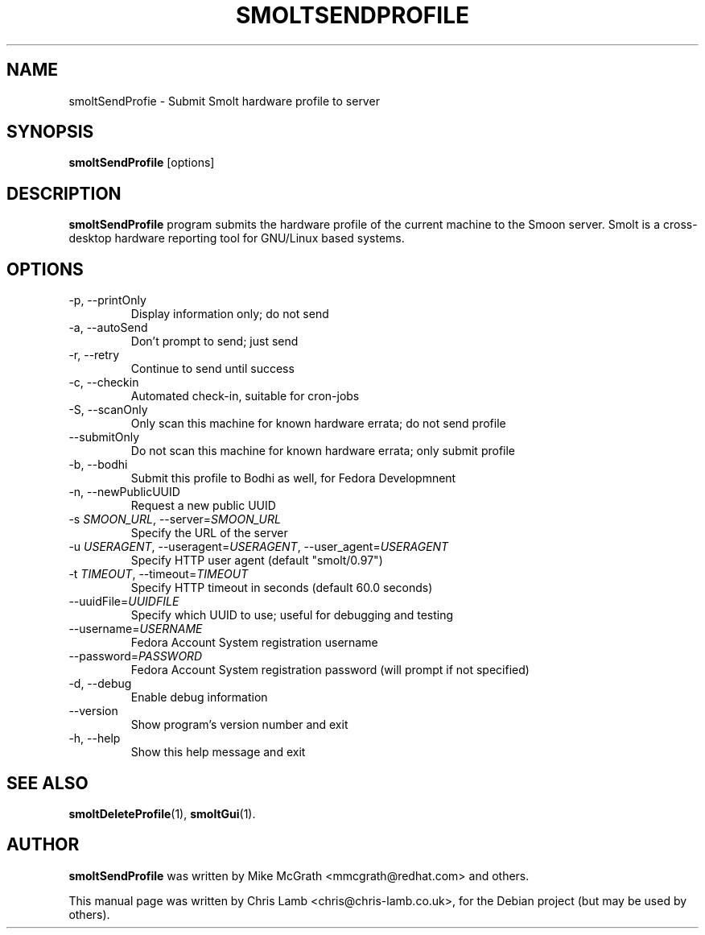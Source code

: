 .TH SMOLTSENDPROFILE 1 "February 27 2008"
.SH NAME
smoltSendProfie \- Submit Smolt hardware profile to server 
.SH SYNOPSIS
.B smoltSendProfile
.RI [options]
.SH DESCRIPTION
\fBsmoltSendProfile\fP program submits the hardware profile of the current
machine to the Smoon server. Smolt is a cross-desktop hardware reporting tool
for GNU/Linux based systems.
.TP
.SH OPTIONS
.TP
\-p, \-\-printOnly
Display information only; do not send
.TP
\-a, \-\-autoSend
Don't prompt to send; just send
.TP
\-r, \-\-retry
Continue to send until success
.TP
\-c, \-\-checkin
Automated check-in, suitable for cron-jobs
.TP
\-S, \-\-scanOnly
Only scan this machine for known hardware errata; do not send profile
.TP
\-\-submitOnly
Do not scan this machine for known hardware errata; only submit profile
.TP
\-b, \-\-bodhi
Submit this profile to Bodhi as well, for Fedora Developmnent
.TP
\-n, \-\-newPublicUUID
Request a new public UUID
.TP
\-s \fISMOON_URL\fR, \-\-server=\fISMOON_URL\fR
Specify the URL of the server
.TP
\-u \fIUSERAGENT\fR, \-\-useragent=\fIUSERAGENT\fR, \-\-user_agent=\fIUSERAGENT\fR
Specify HTTP user agent (default "smolt/0.97")
.TP
\-t \fITIMEOUT\fR, \-\-timeout=\fITIMEOUT\fR
Specify HTTP timeout in seconds (default 60.0 seconds)
.TP
\-\-uuidFile=\fIUUIDFILE\fR
Specify which UUID to use; useful for debugging and testing
.TP
\-\-username=\fIUSERNAME\fR
Fedora Account System registration username
.TP
\-\-password=\fIPASSWORD\fR
Fedora Account System registration password (will prompt if not specified)
.TP
\-d, \-\-debug
Enable debug information
.TP
\-\-version
Show program's version number and exit
.TP
\-h, \-\-help
Show this help message and exit
.SH SEE ALSO
.BR smoltDeleteProfile (1),
.BR smoltGui (1).
.SH AUTHOR
\fBsmoltSendProfile\fP was written by Mike McGrath <mmcgrath@redhat.com> and others.
.PP
This manual page was written by Chris Lamb <chris@chris-lamb.co.uk>,
for the Debian project (but may be used by others).
